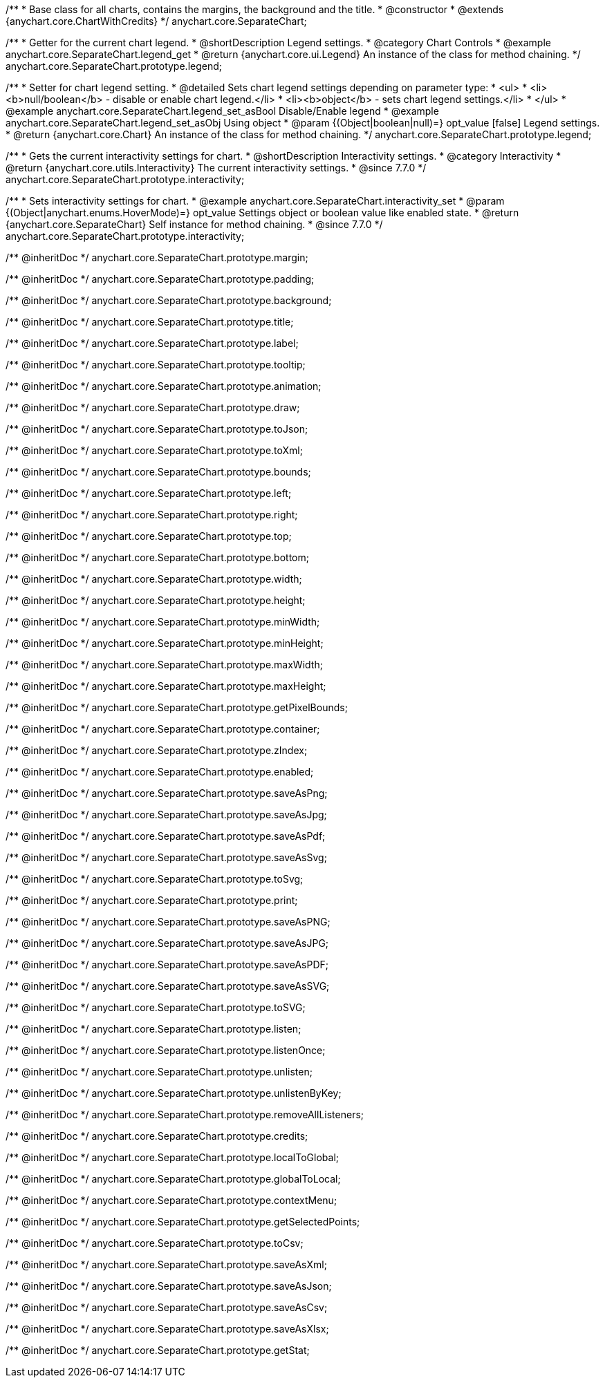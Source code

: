 /**
 * Base class for all charts, contains the margins, the background and the title.
 * @constructor
 * @extends {anychart.core.ChartWithCredits}
 */
anychart.core.SeparateChart;


//----------------------------------------------------------------------------------------------------------------------
//
//  anychart.core.SeparateChart.prototype.legend
//
//----------------------------------------------------------------------------------------------------------------------

/**
 * Getter for the current chart legend.
 * @shortDescription Legend settings.
 * @category Chart Controls
 * @example anychart.core.SeparateChart.legend_get
 * @return {anychart.core.ui.Legend} An instance of the class for method chaining.
 */
anychart.core.SeparateChart.prototype.legend;

/**
 * Setter for chart legend setting.
 * @detailed Sets chart legend settings depending on parameter type:
 * <ul>
 *   <li><b>null/boolean</b> - disable or enable chart legend.</li>
 *   <li><b>object</b> - sets chart legend settings.</li>
 * </ul>
 * @example anychart.core.SeparateChart.legend_set_asBool Disable/Enable legend
 * @example anychart.core.SeparateChart.legend_set_asObj Using object
 * @param {(Object|boolean|null)=} opt_value [false] Legend settings.
 * @return {anychart.core.Chart} An instance of the class for method chaining.
 */
anychart.core.SeparateChart.prototype.legend;


//----------------------------------------------------------------------------------------------------------------------
//
//  anychart.core.SeparateChart.prototype.interactivity
//
//----------------------------------------------------------------------------------------------------------------------

/**
 * Gets the current interactivity settings for chart.
 * @shortDescription Interactivity settings.
 * @category Interactivity
 * @return {anychart.core.utils.Interactivity} The current interactivity settings.
 * @since 7.7.0
 */
anychart.core.SeparateChart.prototype.interactivity;

/**
 * Sets interactivity settings for chart.
 * @example anychart.core.SeparateChart.interactivity_set
 * @param {(Object|anychart.enums.HoverMode)=} opt_value Settings object or boolean value like enabled state.
 * @return {anychart.core.SeparateChart} Self instance for method chaining.
 * @since 7.7.0
 */
anychart.core.SeparateChart.prototype.interactivity;

/** @inheritDoc */
anychart.core.SeparateChart.prototype.margin;

/** @inheritDoc */
anychart.core.SeparateChart.prototype.padding;

/** @inheritDoc */
anychart.core.SeparateChart.prototype.background;

/** @inheritDoc */
anychart.core.SeparateChart.prototype.title;

/** @inheritDoc */
anychart.core.SeparateChart.prototype.label;

/** @inheritDoc */
anychart.core.SeparateChart.prototype.tooltip;

/** @inheritDoc */
anychart.core.SeparateChart.prototype.animation;

/** @inheritDoc */
anychart.core.SeparateChart.prototype.draw;

/** @inheritDoc */
anychart.core.SeparateChart.prototype.toJson;

/** @inheritDoc */
anychart.core.SeparateChart.prototype.toXml;

/** @inheritDoc */
anychart.core.SeparateChart.prototype.bounds;

/** @inheritDoc */
anychart.core.SeparateChart.prototype.left;

/** @inheritDoc */
anychart.core.SeparateChart.prototype.right;

/** @inheritDoc */
anychart.core.SeparateChart.prototype.top;

/** @inheritDoc */
anychart.core.SeparateChart.prototype.bottom;

/** @inheritDoc */
anychart.core.SeparateChart.prototype.width;

/** @inheritDoc */
anychart.core.SeparateChart.prototype.height;

/** @inheritDoc */
anychart.core.SeparateChart.prototype.minWidth;

/** @inheritDoc */
anychart.core.SeparateChart.prototype.minHeight;

/** @inheritDoc */
anychart.core.SeparateChart.prototype.maxWidth;

/** @inheritDoc */
anychart.core.SeparateChart.prototype.maxHeight;

/** @inheritDoc */
anychart.core.SeparateChart.prototype.getPixelBounds;

/** @inheritDoc */
anychart.core.SeparateChart.prototype.container;

/** @inheritDoc */
anychart.core.SeparateChart.prototype.zIndex;

/** @inheritDoc */
anychart.core.SeparateChart.prototype.enabled;

/** @inheritDoc */
anychart.core.SeparateChart.prototype.saveAsPng;

/** @inheritDoc */
anychart.core.SeparateChart.prototype.saveAsJpg;

/** @inheritDoc */
anychart.core.SeparateChart.prototype.saveAsPdf;

/** @inheritDoc */
anychart.core.SeparateChart.prototype.saveAsSvg;

/** @inheritDoc */
anychart.core.SeparateChart.prototype.toSvg;

/** @inheritDoc */
anychart.core.SeparateChart.prototype.print;

/** @inheritDoc */
anychart.core.SeparateChart.prototype.saveAsPNG;

/** @inheritDoc */
anychart.core.SeparateChart.prototype.saveAsJPG;

/** @inheritDoc */
anychart.core.SeparateChart.prototype.saveAsPDF;

/** @inheritDoc */
anychart.core.SeparateChart.prototype.saveAsSVG;

/** @inheritDoc */
anychart.core.SeparateChart.prototype.toSVG;

/** @inheritDoc */
anychart.core.SeparateChart.prototype.listen;

/** @inheritDoc */
anychart.core.SeparateChart.prototype.listenOnce;

/** @inheritDoc */
anychart.core.SeparateChart.prototype.unlisten;

/** @inheritDoc */
anychart.core.SeparateChart.prototype.unlistenByKey;

/** @inheritDoc */
anychart.core.SeparateChart.prototype.removeAllListeners;

/** @inheritDoc */
anychart.core.SeparateChart.prototype.credits;

/** @inheritDoc */
anychart.core.SeparateChart.prototype.localToGlobal;

/** @inheritDoc */
anychart.core.SeparateChart.prototype.globalToLocal;

/** @inheritDoc */
anychart.core.SeparateChart.prototype.contextMenu;

/** @inheritDoc */
anychart.core.SeparateChart.prototype.getSelectedPoints;

/** @inheritDoc */
anychart.core.SeparateChart.prototype.toCsv;

/** @inheritDoc */
anychart.core.SeparateChart.prototype.saveAsXml;

/** @inheritDoc */
anychart.core.SeparateChart.prototype.saveAsJson;

/** @inheritDoc */
anychart.core.SeparateChart.prototype.saveAsCsv;

/** @inheritDoc */
anychart.core.SeparateChart.prototype.saveAsXlsx;

/** @inheritDoc */
anychart.core.SeparateChart.prototype.getStat;

